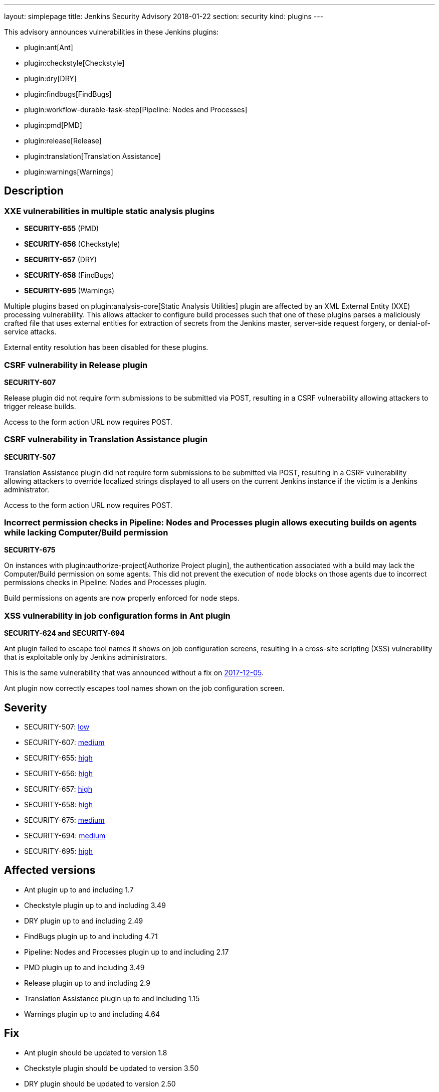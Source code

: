 ---
layout: simplepage
title: Jenkins Security Advisory 2018-01-22
section: security
kind: plugins
---

This advisory announces vulnerabilities in these Jenkins plugins:

* plugin:ant[Ant]
* plugin:checkstyle[Checkstyle]
* plugin:dry[DRY]
* plugin:findbugs[FindBugs]
* plugin:workflow-durable-task-step[Pipeline: Nodes and Processes]
* plugin:pmd[PMD]
* plugin:release[Release]
* plugin:translation[Translation Assistance]
* plugin:warnings[Warnings]

== Description


=== XXE vulnerabilities in multiple static analysis plugins

* *SECURITY-655* (PMD)
* *SECURITY-656* (Checkstyle)
* *SECURITY-657* (DRY)
* *SECURITY-658* (FindBugs)
* *SECURITY-695* (Warnings)

Multiple plugins based on plugin:analysis-core[Static Analysis Utilities] plugin are affected by an XML External Entity (XXE) processing vulnerability.
This allows attacker to configure build processes such that one of these plugins parses a maliciously crafted file that uses external entities for extraction of secrets from the Jenkins master, server-side request forgery, or denial-of-service attacks.

External entity resolution has been disabled for these plugins.

=== CSRF vulnerability in Release plugin
*SECURITY-607*

Release plugin did not require form submissions to be submitted via POST, resulting in a CSRF vulnerability allowing attackers to trigger release builds.

Access to the form action URL now requires POST.

=== CSRF vulnerability in Translation Assistance plugin
*SECURITY-507*

Translation Assistance plugin did not require form submissions to be submitted via POST, resulting in a CSRF vulnerability allowing attackers to override localized strings displayed to all users on the current Jenkins instance if the victim is a Jenkins administrator.

Access to the form action URL now requires POST.

=== Incorrect permission checks in Pipeline: Nodes and Processes plugin allows executing builds on agents while lacking Computer/Build permission
*SECURITY-675*

On instances with plugin:authorize-project[Authorize Project plugin], the authentication associated with a build may lack the Computer/Build permission on some agents.
This did not prevent the execution of `node` blocks on those agents due to incorrect permissions checks in Pipeline: Nodes and Processes plugin.

Build permissions on agents are now properly enforced for `node` steps.

=== XSS vulnerability in job configuration forms in Ant plugin
*SECURITY-624 and SECURITY-694*

Ant plugin failed to escape tool names it shows on job configuration screens, resulting in a cross-site scripting (XSS) vulnerability that is exploitable only by Jenkins administrators.

This is the same vulnerability that was announced without a fix on link:/security/advisory/2017-12-05/[2017-12-05].

Ant plugin now correctly escapes tool names shown on the job configuration screen.


== Severity

* SECURITY-507: link:http://www.first.org/cvss/calculator/3.0#CVSS:3.0/AV:N/AC:H/PR:N/UI:R/S:U/C:N/I:L/A:N[low]
* SECURITY-607: link:http://www.first.org/cvss/calculator/3.0#CVSS:3.0/AV:N/AC:L/PR:N/UI:R/S:U/C:N/I:L/A:N[medium]
* SECURITY-655: link:http://www.first.org/cvss/calculator/3.0#CVSS:3.0/AV:N/AC:L/PR:L/UI:N/S:U/C:H/I:L/A:L[high]
* SECURITY-656: link:http://www.first.org/cvss/calculator/3.0#CVSS:3.0/AV:N/AC:L/PR:L/UI:N/S:U/C:H/I:L/A:L[high]
* SECURITY-657: link:http://www.first.org/cvss/calculator/3.0#CVSS:3.0/AV:N/AC:L/PR:L/UI:N/S:U/C:H/I:L/A:L[high]
* SECURITY-658: link:http://www.first.org/cvss/calculator/3.0#CVSS:3.0/AV:N/AC:L/PR:L/UI:N/S:U/C:H/I:L/A:L[high]
* SECURITY-675: link:http://www.first.org/cvss/calculator/3.0#CVSS:3.0/AV:N/AC:H/PR:L/UI:N/S:U/C:L/I:L/A:N[medium]
* SECURITY-694: link:http://www.first.org/cvss/calculator/3.0#CVSS:3.0/AV:N/AC:L/PR:H/UI:R/S:C/C:L/I:L/A:N[medium]
* SECURITY-695: link:http://www.first.org/cvss/calculator/3.0#CVSS:3.0/AV:N/AC:L/PR:L/UI:N/S:U/C:H/I:L/A:L[high]


== Affected versions
* Ant plugin up to and including 1.7
* Checkstyle plugin up to and including 3.49
* DRY plugin up to and including 2.49
* FindBugs plugin up to and including 4.71
* Pipeline: Nodes and Processes plugin up to and including 2.17
* PMD plugin up to and including 3.49
* Release plugin up to and including 2.9
* Translation Assistance plugin up to and including 1.15
* Warnings plugin up to and including 4.64


== Fix
* Ant plugin should be updated to version 1.8
* Checkstyle plugin should be updated to version 3.50
* DRY plugin should be updated to version 2.50
* FindBugs plugin should be updated to version 4.72
* Pipeline: Nodes and Processes plugin should be updated to version 2.18
* PMD plugin should be updated to version 3.50
* Release plugin should be updated to version 2.10
* Translation Assistance plugin should be updated to version 1.16
* Warnings plugin should be updated to version 4.65

These versions include fixes to the vulnerabilities described above.
All prior versions are considered to be affected by these vulnerabilities unless otherwise indicated.


== Credit

The Jenkins project would like to thank the reporters for discovering and link:/security/#reporting-vulnerabilities[reporting] these vulnerabilities:

* *Adith Sudhakar* for SECURITY-655, SECURITY-656, SECURITY-657, SECURITY-658
* *Jesse Glick, CloudBees, Inc.* for SECURITY-607, SECURITY-675
* *Oleg Nenashev, CloudBees, Inc.* for SECURITY-507
